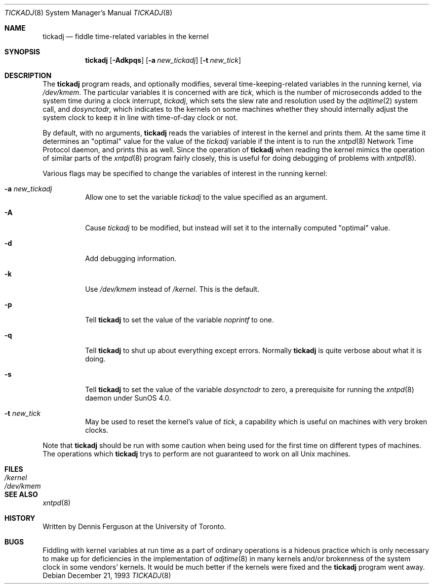 .\"	$Id: tickadj.8,v 1.4 1997/02/22 16:14:18 peter Exp $
.\"
.Dd December 21, 1993
.Dt TICKADJ 8
.Os
.Sh NAME
.Nm tickadj
.Nd fiddle time\-related variables in the kernel
.Sh SYNOPSIS
.Nm tickadj
.Op Fl Adkpqs
.Op Fl a Ar new_tickadj
.Op Fl t Ar new_tick
.Sh DESCRIPTION
The
.Nm
program reads, and optionally modifies, several time\-keeping\-related
variables in the running kernel, via
.Pa /dev/kmem .
The particular variables it is concerned with are
.Em tick ,
which is the number of microseconds added to the system time during a
clock interrupt,
.Em tickadj ,
which sets the slew rate and resolution used by the
.Xr adjtime 2
system call, and
.Em dosynctodr ,
which indicates to the kernels on some machines whether they should internally
adjust the system clock to keep it in line with time\-of\-day clock
or not.
.Pp
By default, with no arguments,
.Nm
reads the variables of interest in the kernel and prints them.  At the
same time it determines an
.Qq optimal
value for the value of the
.Em tickadj
variable if the intent is to run the
.Xr xntpd 8
Network Time Protocol daemon, and prints this as well.  Since the operation
of
.Nm
when reading the kernel mimics the operation of similar parts of the
.Xr xntpd 8
program fairly closely, this is useful for doing debugging of problems
with
.Xr xntpd 8 Ns .
.Pp
Various flags may be specified to change the variables of interest in
the running kernel:
.Bl -tag -width indent
.It Fl a Ar new_tickadj
Allow one to set the variable
.Em tickadj
to the value specified as an argument.
.It Fl A
Cause
.Em tickadj
to be modified, but instead will set it to the internally computed
.Qq optimal
value.
.It Fl d
Add debugging information.
.It Fl k
Use
.Pa /dev/kmem
instead of
.Pa /kernel .
This is the default.
.It Fl p
Tell
.Nm
to set the value of the variable
.Em noprintf
to one.
.It Fl q
Tell
.Nm
to shut up about everything except errors. Normally
.Nm
is quite verbose about what it is doing.
.It Fl s
Tell
.Nm
to set the value of the variable
.Em dosynctodr
to zero, a prerequisite for running the
.Xr xntpd 8
daemon under SunOS 4.0.
.It Fl t Ar new_tick
May be used to reset the kernel's value of
.Em tick ,
a capability which is useful on machines with very broken clocks.
.El
.Pp
Note that
.Nm
should be run with some caution when being used for the first time on
different types of machines.  The operations which
.Nm
trys to perform are not guaranteed to work on all Unix machines.
.Sh FILES
.Bl -tag -width /dev/kmem -compact
.It Pa /kernel
.It Pa /dev/kmem
.El
.Sh SEE ALSO
.Xr xntpd 8
.Sh HISTORY
Written by
.An Dennis Ferguson
at the University of Toronto.
.Sh BUGS
Fiddling with kernel variables at run time as a part of ordinary
operations is a hideous practice which is only necessary to make
up for deficiencies in the implementation of
.Xr adjtime 8
in many kernels and/or brokenness of the system clock in some
vendors' kernels.  It would be much better if the kernels were fixed
and the
.Nm
program went away.
